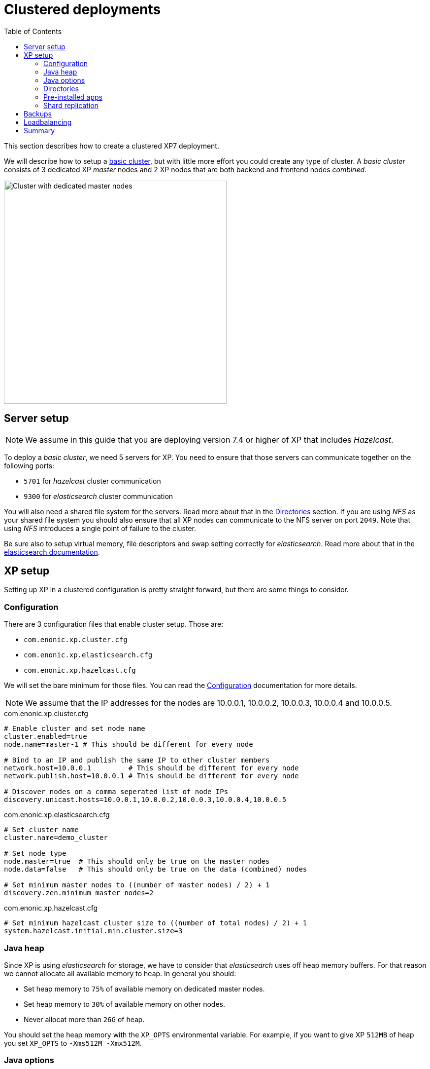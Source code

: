 = Clustered deployments
:toc: right
:imagesdir: images

This section describes how to create a clustered XP7 deployment.

We will describe how to setup a <<./strategies#basic_cluster,basic cluster>>, but with little more effort you could create any type of cluster. A __basic cluster__ consists of 3 dedicated XP _master_ nodes and 2 XP nodes that are both backend and frontend nodes _combined_.

image::dedicated-masters-cluster.png[Cluster with dedicated master nodes,452]

== Server setup

NOTE: We assume in this guide that you are deploying version 7.4 or higher of XP that includes __Hazelcast__.

To deploy a __basic cluster__, we need 5 servers for XP. You need to ensure that those servers can communicate together on the following ports:

* `5701` for __hazelcast__ cluster communication
* `9300` for __elasticsearch__ cluster communication

You will also need a shared file system for the servers. Read more about that in the <<dirs>> section. If you are using __NFS__ as your shared file system you should also ensure that all XP nodes can communicate to the NFS server on port `2049`. Note that using __NFS__ introduces a single point of failure to the cluster.

Be sure also to setup virtual memory, file descriptors and swap setting correctly for __elasticsearch__. Read more about that in the https://www.elastic.co/guide/en/elasticsearch/reference/2.4/setup-configuration.html[elasticsearch documentation].

== XP setup

Setting up XP in a clustered configuration is pretty straight forward, but there are some things to consider.

=== Configuration

There are 3 configuration files that enable cluster setup. Those are:

* `com.enonic.xp.cluster.cfg`
* `com.enonic.xp.elasticsearch.cfg`
* `com.enonic.xp.hazelcast.cfg`

We will set the bare minimum for those files. You can read the <<./config#,Configuration>> documentation for more details.

NOTE: We assume that the IP addresses for the nodes are 10.0.0.1, 10.0.0.2, 10.0.0.3, 10.0.0.4 and 10.0.0.5.

.com.enonic.xp.cluster.cfg
[source,properties]
----
# Enable cluster and set node name
cluster.enabled=true
node.name=master-1 # This should be different for every node

# Bind to an IP and publish the same IP to other cluster members
network.host=10.0.0.1         # This should be different for every node
network.publish.host=10.0.0.1 # This should be different for every node

# Discover nodes on a comma seperated list of node IPs
discovery.unicast.hosts=10.0.0.1,10.0.0.2,10.0.0.3,10.0.0.4,10.0.0.5
----

.com.enonic.xp.elasticsearch.cfg
[source,properties]
----
# Set cluster name
cluster.name=demo_cluster

# Set node type
node.master=true  # This should only be true on the master nodes
node.data=false   # This should only be true on the data (combined) nodes

# Set minimum master nodes to ((number of master nodes) / 2) + 1
discovery.zen.minimum_master_nodes=2
----

.com.enonic.xp.hazelcast.cfg
[source,properties]
----
# Set minimum hazelcast cluster size to ((number of total nodes) / 2) + 1
system.hazelcast.initial.min.cluster.size=3
----

=== Java heap

Since XP is using __elasticsearch__ for storage, we have to consider that __elasticsearch__ uses off heap memory buffers. For that reason we cannot allocate all available memory to heap. In general you should:

* Set heap memory to `75%` of available memory on dedicated master nodes.
* Set heap memory to `30%` of available memory on other nodes.
* Never allocat more than `26G` of heap.

You should set the heap memory with the `XP_OPTS` environmental variable. For example, if you want to give XP `512MB` of heap you set `XP_OPTS` to `-Xms512M -Xmx512M`.

=== Java options

You migth want to pass options to the Java virtual machine. Our distributions set the `JAVA_OPTS` variable with defaults for XP to run smoothly. For that reason you should avoid overwriting `JAVA_OPTS` and instead you should use `XP_OPTS` to pass your options.

[#dirs]
=== Directories

As mentioned above, you need a shared file system to run XP in a cluster. The directories that need to be shared are:

$XP_HOME/repo/blob:: Contains all files managed by XP.

$XP_HOME/snapshots:: Contains __elasticsearch__ index snapshots.

$XP_HOME/data:: Contains other data (e.g. system dumps).

You need to mount those specific directories to the shared file system before you start XP.

WARNING: You should never share `$XP_HOME/repo/index` between nodes.

=== Pre-installed apps

You can pre-install apps in XP by placing the jars of those apps to `$XP_HOME/deploy`. We recommend placing the https://market.enonic.com/vendors/enonic/snapshotter[snapshotter app] there to enable automatic snapshots.

=== Shard replication

Once your cluster has started you will have to set the number of shard replicas you want the data nodes to store. In this case we have 2 data nodes, so we want 2 copies of each shard in the cluster (1 per data node). To do that we should set the number of replicas to 1. Setting that number to 1 means that the cluster will have 1 primary shard, and 1 replica shard, totalling 2 copies. We can do this with the https://developer.enonic.com/docs/enonic-cli/master[Enonic CLI]:

[source,bash]
----
$ export ENONIC_CLI_REMOTE_URL=10.0.0.1:4848

$ enonic repo replicas 1 --auth user:password
Setting replicas number to 1...Done
{
    "UpdatedIndexes": [
        "storage-system.auditlog",
        "search-com.enonic.cms.default",
        "storage-com.enonic.cms.default",
        "search-system.auditlog",
        "search-system-repo",
        "storage-system-repo"
    ]
}
----

== Backups

Like described in the <<dirs>> section, we have 3 directories that are shared between all the nodes. Of those three, you need to backup two:

* `$XP_HOME/repo/blob`
* `$XP_HOME/snapshots`

With those 2 directories backed up, you can restore the files and indexes from your backups in case of a disaster.

== Loadbalancing

When running XP in a cluster, we generally recommend using sticky sessions. Sticky sessions send the same users to the same node when calling the cluster. Although XP now supports https://developer.enonic.com/docs/xp/stable/deployment/config#sessionstore[session replication] between nodes, the performance will always be better when using sticky sessions in the load balancer.

== Summary

Now you should have a good starting point to create clustered deployments. Just remember these bullet points:

* Do not run nodes on the same physical hardware. That makes the clustered deployment more susceptible to failures.
* Make sure ports `5701` and `9300` is open between all cluster members.
* Setup virtual memory, file descriptors and swap setting on servers correctly.
* Tailor the 3 cluster configuration files to your setup.
* Set heap memory with the `-Xms` and `-Xmx` parameters using the `XP_OPTS` environmental variable.
* Avoid overwriting the `JAVA_OPTS` environmental variable, use `XP_OPTS`.
* Take care of how much memory you allocate to heap. Set it to `30%` of avaliable RAM on all nodes, except if the node is a dedicated master node. Then you can set it to `75%`.
* Directories `$XP_HOME/repo/blob`, `$XP_HOME/snapshots` and `$XP_HOME/data` should be shared between all nodes.
* The `$XP_HOME/repo/index` volume should *never* be shared between nodes.
* Pre-install the snapshotter app for automatic snapshots.
* Set the correct number of replicas after the cluster starts.
* Backup `$XP_HOME/repo/blob` and `$XP_HOME/snapshots`
* Use sticky sessions in your loadbalancer.